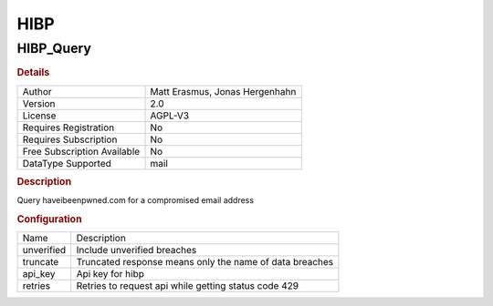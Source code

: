 HIBP
====

HIBP_Query
----------

.. rubric:: Details

===========================  ==============================
Author                       Matt Erasmus, Jonas Hergenhahn
Version                      2.0
License                      AGPL-V3
Requires Registration        No
Requires Subscription        No
Free Subscription Available  No
DataType Supported           mail
===========================  ==============================

.. rubric:: Description

Query haveibeenpwned.com for a compromised email address

.. rubric:: Configuration

==========  =======================================================
Name        Description
unverified  Include unverified breaches
truncate    Truncated response means only the name of data breaches
api_key     Api key for hibp
retries     Retries to request api while getting status code 429
==========  =======================================================

